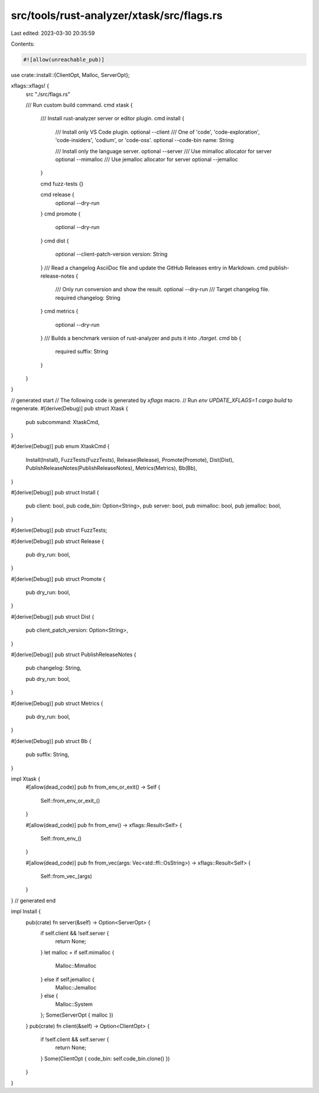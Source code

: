 src/tools/rust-analyzer/xtask/src/flags.rs
==========================================

Last edited: 2023-03-30 20:35:59

Contents:

.. code-block:: rs

    #![allow(unreachable_pub)]

use crate::install::{ClientOpt, Malloc, ServerOpt};

xflags::xflags! {
    src "./src/flags.rs"

    /// Run custom build command.
    cmd xtask {

        /// Install rust-analyzer server or editor plugin.
        cmd install {
            /// Install only VS Code plugin.
            optional --client
            /// One of 'code', 'code-exploration', 'code-insiders', 'codium', or 'code-oss'.
            optional --code-bin name: String

            /// Install only the language server.
            optional --server
            /// Use mimalloc allocator for server
            optional --mimalloc
            /// Use jemalloc allocator for server
            optional --jemalloc
        }

        cmd fuzz-tests {}

        cmd release {
            optional --dry-run
        }
        cmd promote {
            optional --dry-run
        }
        cmd dist {
            optional --client-patch-version version: String
        }
        /// Read a changelog AsciiDoc file and update the GitHub Releases entry in Markdown.
        cmd publish-release-notes {
            /// Only run conversion and show the result.
            optional --dry-run
            /// Target changelog file.
            required changelog: String
        }
        cmd metrics {
            optional --dry-run
        }
        /// Builds a benchmark version of rust-analyzer and puts it into `./target`.
        cmd bb {
            required suffix: String
        }
    }
}

// generated start
// The following code is generated by `xflags` macro.
// Run `env UPDATE_XFLAGS=1 cargo build` to regenerate.
#[derive(Debug)]
pub struct Xtask {
    pub subcommand: XtaskCmd,
}

#[derive(Debug)]
pub enum XtaskCmd {
    Install(Install),
    FuzzTests(FuzzTests),
    Release(Release),
    Promote(Promote),
    Dist(Dist),
    PublishReleaseNotes(PublishReleaseNotes),
    Metrics(Metrics),
    Bb(Bb),
}

#[derive(Debug)]
pub struct Install {
    pub client: bool,
    pub code_bin: Option<String>,
    pub server: bool,
    pub mimalloc: bool,
    pub jemalloc: bool,
}

#[derive(Debug)]
pub struct FuzzTests;

#[derive(Debug)]
pub struct Release {
    pub dry_run: bool,
}

#[derive(Debug)]
pub struct Promote {
    pub dry_run: bool,
}

#[derive(Debug)]
pub struct Dist {
    pub client_patch_version: Option<String>,
}

#[derive(Debug)]
pub struct PublishReleaseNotes {
    pub changelog: String,

    pub dry_run: bool,
}

#[derive(Debug)]
pub struct Metrics {
    pub dry_run: bool,
}

#[derive(Debug)]
pub struct Bb {
    pub suffix: String,
}

impl Xtask {
    #[allow(dead_code)]
    pub fn from_env_or_exit() -> Self {
        Self::from_env_or_exit_()
    }

    #[allow(dead_code)]
    pub fn from_env() -> xflags::Result<Self> {
        Self::from_env_()
    }

    #[allow(dead_code)]
    pub fn from_vec(args: Vec<std::ffi::OsString>) -> xflags::Result<Self> {
        Self::from_vec_(args)
    }
}
// generated end

impl Install {
    pub(crate) fn server(&self) -> Option<ServerOpt> {
        if self.client && !self.server {
            return None;
        }
        let malloc = if self.mimalloc {
            Malloc::Mimalloc
        } else if self.jemalloc {
            Malloc::Jemalloc
        } else {
            Malloc::System
        };
        Some(ServerOpt { malloc })
    }
    pub(crate) fn client(&self) -> Option<ClientOpt> {
        if !self.client && self.server {
            return None;
        }
        Some(ClientOpt { code_bin: self.code_bin.clone() })
    }
}


